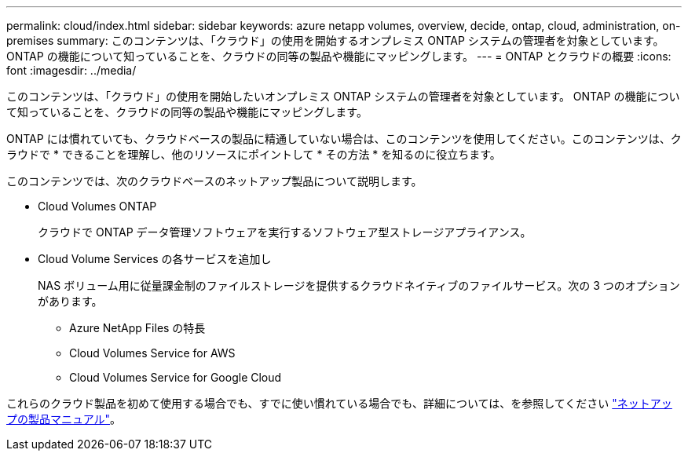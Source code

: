 ---
permalink: cloud/index.html 
sidebar: sidebar 
keywords: azure netapp volumes, overview, decide, ontap, cloud, administration, on-premises 
summary: このコンテンツは、「クラウド」の使用を開始するオンプレミス ONTAP システムの管理者を対象としています。 ONTAP の機能について知っていることを、クラウドの同等の製品や機能にマッピングします。 
---
= ONTAP とクラウドの概要
:icons: font
:imagesdir: ../media/


[role="lead"]
このコンテンツは、「クラウド」の使用を開始したいオンプレミス ONTAP システムの管理者を対象としています。 ONTAP の機能について知っていることを、クラウドの同等の製品や機能にマッピングします。

ONTAP には慣れていても、クラウドベースの製品に精通していない場合は、このコンテンツを使用してください。このコンテンツは、クラウドで * できることを理解し、他のリソースにポイントして * その方法 * を知るのに役立ちます。

このコンテンツでは、次のクラウドベースのネットアップ製品について説明します。

* Cloud Volumes ONTAP
+
クラウドで ONTAP データ管理ソフトウェアを実行するソフトウェア型ストレージアプライアンス。

* Cloud Volume Services の各サービスを追加し
+
NAS ボリューム用に従量課金制のファイルストレージを提供するクラウドネイティブのファイルサービス。次の 3 つのオプションがあります。

+
** Azure NetApp Files の特長
** Cloud Volumes Service for AWS
** Cloud Volumes Service for Google Cloud




これらのクラウド製品を初めて使用する場合でも、すでに使い慣れている場合でも、詳細については、を参照してください https://www.netapp.com/support-and-training/documentation/["ネットアップの製品マニュアル"^]。

